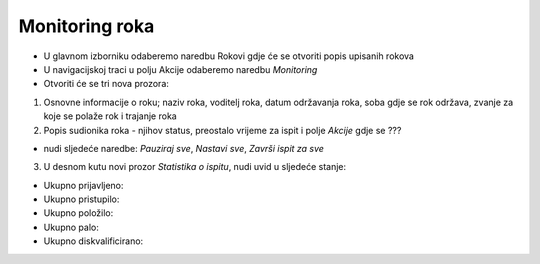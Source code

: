 Monitoring roka
====================

- U glavnom izborniku odaberemo naredbu Rokovi gdje će se otvoriti popis upisanih rokova
- U navigacijskoj traci u polju Akcije odaberemo naredbu *Monitoring*
- Otvoriti će se tri nova prozora:

#. Osnovne informacije o roku; naziv roka, voditelj roka, datum održavanja roka, soba gdje se rok održava, zvanje za koje se polaže rok i trajanje roka
#. Popis sudionika roka - njihov status, preostalo vrijeme za ispit i polje *Akcije* gdje se ???

- nudi sljedeće naredbe: *Pauziraj sve*, *Nastavi sve*, *Završi ispit za sve*

3. U desnom kutu novi prozor *Statistika o ispitu*, nudi uvid u sljedeće stanje:

- Ukupno prijavljeno:	
- Ukupno pristupilo:	
- Ukupno položilo:	
- Ukupno palo:	
- Ukupno diskvalificirano:	

